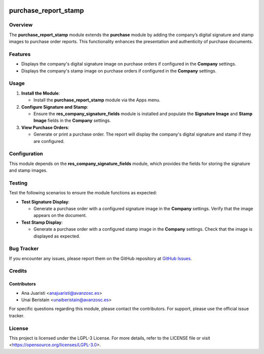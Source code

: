 .. image:: https://img.shields.io/badge/license-LGPL--3-blue.svg
   :target: https://opensource.org/licenses/LGPL-3.0
   :alt: License: LGPL-3

========================
purchase_report_stamp
========================

Overview
========

The **purchase_report_stamp** module extends the **purchase** module by adding the company’s digital signature and stamp images to purchase order reports. This functionality enhances the presentation and authenticity of purchase documents.

Features
========

- Displays the company's digital signature image on purchase orders if configured in the **Company** settings.

- Displays the company's stamp image on purchase orders if configured in the **Company** settings.

Usage
=====

1. **Install the Module**:

   - Install the **purchase_report_stamp** module via the Apps menu.

2. **Configure Signature and Stamp**:

   - Ensure the **res_company_signature_fields** module is installed and populate the **Signature Image** and **Stamp Image** fields in the **Company** settings.

3. **View Purchase Orders**:

   - Generate or print a purchase order. The report will display the company's digital signature and stamp if they are configured.

Configuration
=============

This module depends on the **res_company_signature_fields** module, which provides the fields for storing the signature and stamp images.

Testing
=======

Test the following scenarios to ensure the module functions as expected:

- **Test Signature Display**:

  - Generate a purchase order with a configured signature image in the **Company** settings. Verify that the image appears on the document.

- **Test Stamp Display**:

  - Generate a purchase order with a configured stamp image in the **Company** settings. Check that the image is displayed as expected.

Bug Tracker
===========

If you encounter any issues, please report them on the GitHub repository at `GitHub Issues <https://github.com/avanzosc/odoo-addons/issues>`_.

Credits
=======

Contributors
------------

* Ana Juaristi <anajuaristi@avanzosc.es>
* Unai Beristain <unaiberistain@avanzosc.es>

For specific questions regarding this module, please contact the contributors. For support, please use the official issue tracker.

License
=======

This project is licensed under the LGPL-3 License. For more details, refer to the LICENSE file or visit <https://opensource.org/licenses/LGPL-3.0>.

